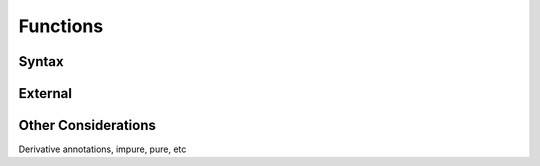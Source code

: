 *********
Functions
*********

.. _func:

Syntax
======

.. _func-syn:

.. index:
   keyword: function
   keyword: algorithm
   keyword: break
   keyword: return
   keyword: while

External
========

.. _func-ext:

.. index:
   keyword: external

Other Considerations
====================

.. _func-misc:

.. index:
   keyword: impure
   keyword: pure

Derivative annotations, impure, pure, etc
